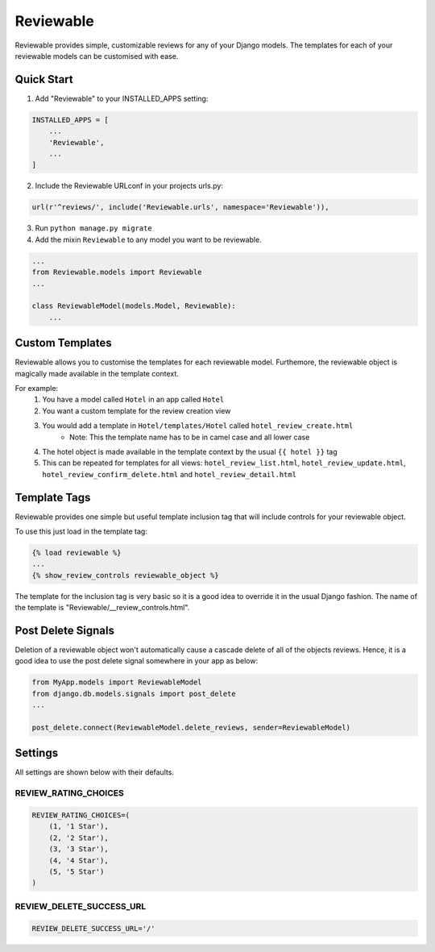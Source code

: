 ==========
Reviewable
==========
Reviewable provides simple, customizable reviews for any of your Django models. The templates for each of your reviewable
models can be customised with ease.

Quick Start
-----------
1. Add "Reviewable" to your INSTALLED_APPS setting:

.. code-block:: python

    INSTALLED_APPS = [
        ...
        'Reviewable',
        ...
    ]

2. Include the Reviewable URLconf in your projects urls.py:

.. code-block:: python

    url(r'^reviews/', include('Reviewable.urls', namespace='Reviewable')),

3. Run ``python manage.py migrate``

4. Add the mixin ``Reviewable`` to any model you want to be reviewable.

.. code-block:: python

        ...
        from Reviewable.models import Reviewable
        ...

        class ReviewableModel(models.Model, Reviewable):
            ...

Custom Templates
----------------
Reviewable allows you to customise the templates for each reviewable model. Furthemore, the reviewable object is magically
made available in the template context.

For example:
    1. You have a model called ``Hotel`` in an app called ``Hotel``
    2. You want a custom template for the review creation view
    3. You would add a template in ``Hotel/templates/Hotel`` called ``hotel_review_create.html``
        - Note: This the template name has to be in camel case and all lower case
    4. The hotel object is made available in the template context by the usual ``{{ hotel }}`` tag
    5. This can be repeated for templates for all views: ``hotel_review_list.html``, ``hotel_review_update.html``,
       ``hotel_review_confirm_delete.html`` and ``hotel_review_detail.html``

Template Tags
-------------

Reviewable provides one simple but useful template inclusion tag that will include controls for your reviewable object.

To use this just load in the template tag:

.. code-block:: python

    {% load reviewable %}
    ...
    {% show_review_controls reviewable_object %}

The template for the inclusion tag is very basic so it is a good idea to override it in the usual Django fashion.
The name of the template is "Reviewable/__review_controls.html".

Post Delete Signals
-------------------

Deletion of a reviewable object won't automatically cause a cascade delete of all of the objects reviews. Hence, it
is a good idea to use the post delete signal somewhere in your app as below:

.. code-block:: python

    from MyApp.models import ReviewableModel
    from django.db.models.signals import post_delete
    ...

    post_delete.connect(ReviewableModel.delete_reviews, sender=ReviewableModel)

Settings
--------

All settings are shown below with their defaults.

REVIEW_RATING_CHOICES
+++++++++++++++++++++

.. code-block:: python

    REVIEW_RATING_CHOICES=(
        (1, '1 Star'),
        (2, '2 Star'),
        (3, '3 Star'),
        (4, '4 Star'),
        (5, '5 Star')
    )

REVIEW_DELETE_SUCCESS_URL
+++++++++++++++++++++++++

.. code-block:: python

    REVIEW_DELETE_SUCCESS_URL='/'
